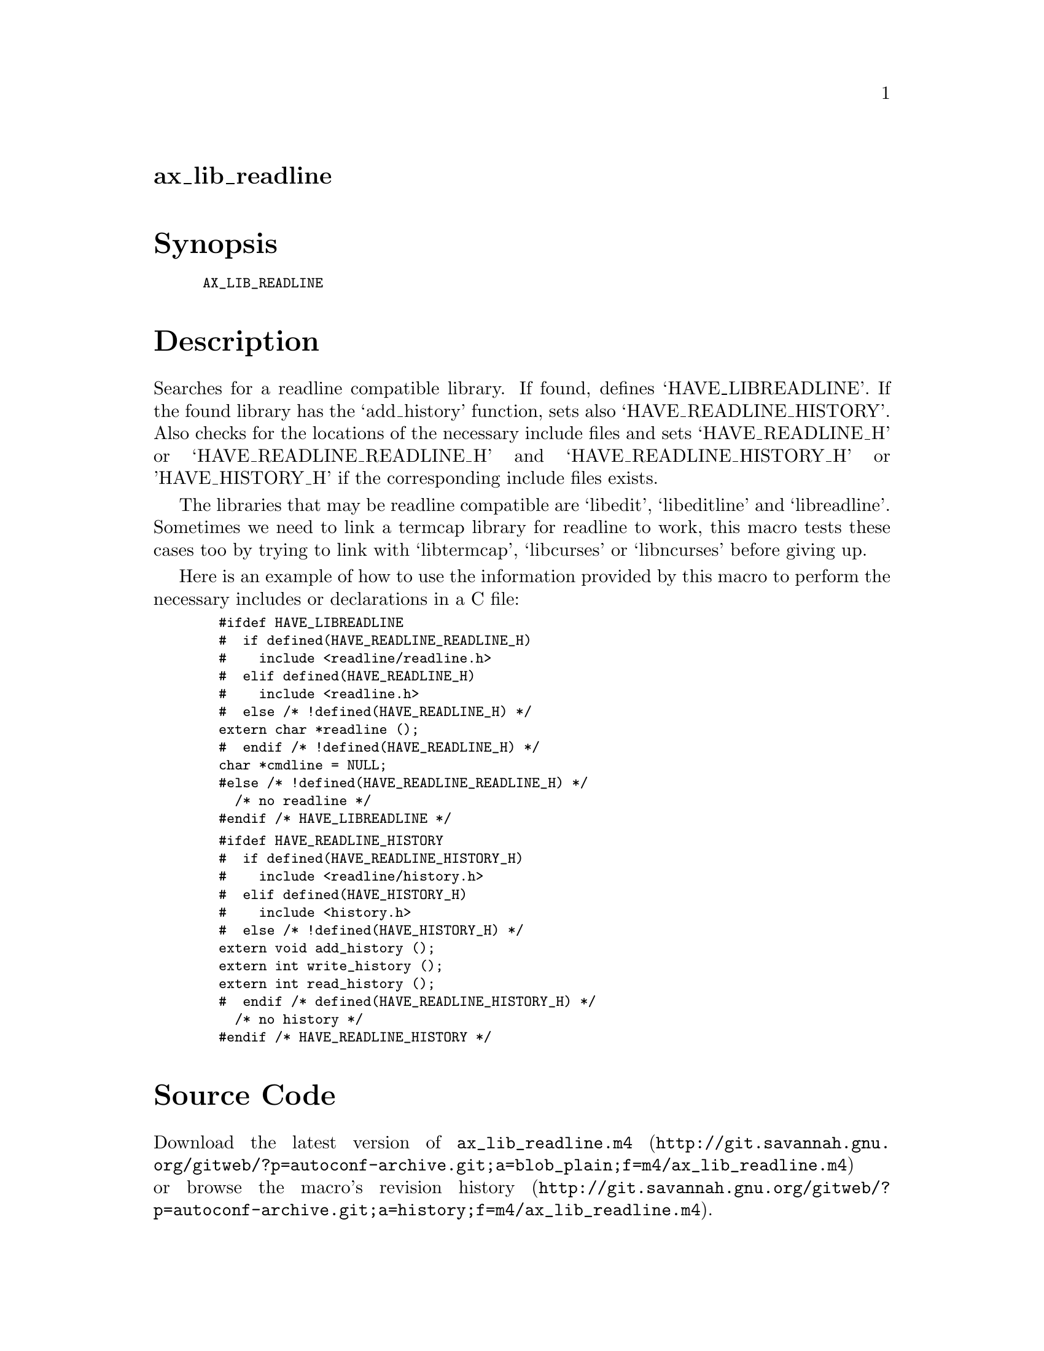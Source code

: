 @node ax_lib_readline
@unnumberedsec ax_lib_readline

@majorheading Synopsis

@smallexample
AX_LIB_READLINE
@end smallexample

@majorheading Description

Searches for a readline compatible library. If found, defines
`HAVE_LIBREADLINE'. If the found library has the `add_history' function,
sets also `HAVE_READLINE_HISTORY'. Also checks for the locations of the
necessary include files and sets `HAVE_READLINE_H' or
`HAVE_READLINE_READLINE_H' and `HAVE_READLINE_HISTORY_H' or
'HAVE_HISTORY_H' if the corresponding include files exists.

The libraries that may be readline compatible are `libedit',
`libeditline' and `libreadline'. Sometimes we need to link a termcap
library for readline to work, this macro tests these cases too by trying
to link with `libtermcap', `libcurses' or `libncurses' before giving up.

Here is an example of how to use the information provided by this macro
to perform the necessary includes or declarations in a C file:

@smallexample
  #ifdef HAVE_LIBREADLINE
  #  if defined(HAVE_READLINE_READLINE_H)
  #    include <readline/readline.h>
  #  elif defined(HAVE_READLINE_H)
  #    include <readline.h>
  #  else /* !defined(HAVE_READLINE_H) */
  extern char *readline ();
  #  endif /* !defined(HAVE_READLINE_H) */
  char *cmdline = NULL;
  #else /* !defined(HAVE_READLINE_READLINE_H) */
    /* no readline */
  #endif /* HAVE_LIBREADLINE */
@end smallexample

@smallexample
  #ifdef HAVE_READLINE_HISTORY
  #  if defined(HAVE_READLINE_HISTORY_H)
  #    include <readline/history.h>
  #  elif defined(HAVE_HISTORY_H)
  #    include <history.h>
  #  else /* !defined(HAVE_HISTORY_H) */
  extern void add_history ();
  extern int write_history ();
  extern int read_history ();
  #  endif /* defined(HAVE_READLINE_HISTORY_H) */
    /* no history */
  #endif /* HAVE_READLINE_HISTORY */
@end smallexample

@majorheading Source Code

Download the
@uref{http://git.savannah.gnu.org/gitweb/?p=autoconf-archive.git;a=blob_plain;f=m4/ax_lib_readline.m4,latest
version of @file{ax_lib_readline.m4}} or browse
@uref{http://git.savannah.gnu.org/gitweb/?p=autoconf-archive.git;a=history;f=m4/ax_lib_readline.m4,the
macro's revision history}.

@majorheading License

@w{Copyright @copyright{} 2008 Ville Laurikari @email{vl@@iki.fi}}

Copying and distribution of this file, with or without modification, are
permitted in any medium without royalty provided the copyright notice
and this notice are preserved. This file is offered as-is, without any
warranty.
